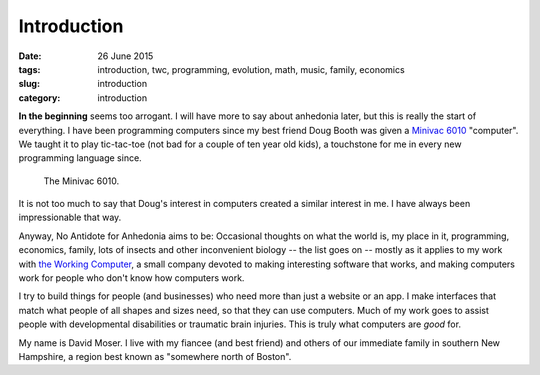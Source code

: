 ############
Introduction
############

:date: 26 June 2015
:tags: introduction, twc, programming, evolution, math, music, family, economics
:slug: introduction
:category: introduction


**In the beginning** seems too arrogant. I will have more to say about anhedonia later, but this is really the start of everything. I have been programming computers since my best friend Doug Booth was given a `Minivac 6010 <http://oldcomputermuseum.com/minivac_6010.html>`_ "computer". We taught it to play tic-tac-toe (not bad for a couple of ten year old kids), a touchstone for me in every new programming language since.

.. figure:: images/minivac-6010.jpg
   :scale: 50 %
   :alt: minivac 6010

   The Minivac 6010.

It is not too much to say that Doug's interest in computers created a similar interest in me. I have always been impressionable that way.

Anyway, No Antidote for Anhedonia aims to  be: Occasional thoughts on what the world is, my place in it, programming, economics, family, lots of insects and other inconvenient biology -- the list goes on -- mostly as it applies to my work with `the Working Computer <http://theworkingcomputer.com>`_, a small company devoted to making interesting software that works, and making computers work for people who don't know how computers work.

I try to build things for people (and businesses) who need more than just a website or an app. I make interfaces that match what people of all shapes and sizes need, so that they can use computers. Much of my work goes to assist people with developmental disabilities or traumatic brain injuries. This is truly what computers are *good* for.

My name is David Moser. I live with my fiancee (and best friend) and others of our immediate family in southern New Hampshire, a region best known as "somewhere north of Boston".
